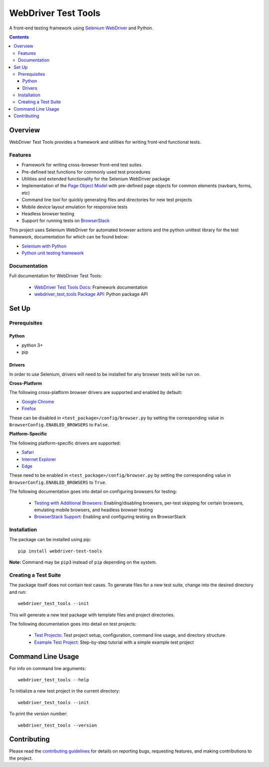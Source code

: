 ====================
WebDriver Test Tools
====================

|pypi|
|github|

A front-end testing framework using `Selenium WebDriver`_ and Python.

.. |pypi| image:: https://img.shields.io/pypi/v/webdriver-test-tools.svg
    :alt: PyPI
    :target: http://pypi.python.org/pypi/webdriver-test-tools

.. |github| image:: https://img.shields.io/badge/GitHub--green.svg?style=social&logo=github
    :alt: GitHub
    :target: https://github.com/connordelacruz/webdriver-test-tools

.. _Selenium WebDriver: https://www.seleniumhq.org/docs/03_webdriver.jsp


.. contents::


Overview
========

WebDriver Test Tools provides a framework and utilities for writing front-end 
functional tests.


Features
--------

- Framework for writing cross-browser front-end test suites
- Pre-defined test functions for commonly used test procedures
- Utilities and extended functionality for the Selenium WebDriver package
- Implementation of the `Page Object Model`_ with pre-defined page objects for
  common elements (navbars, forms, etc)
- Command line tool for quickly generating files and directories for new test
  projects
- Mobile device layout emulation for responsive tests
- Headless browser testing
- Support for running tests on `BrowserStack`_

.. _Page Object Model: https://martinfowler.com/bliki/PageObject.html
.. _BrowserStack: https://www.browserstack.com/


This project uses Selenium WebDriver for automated browser actions and the
python unittest library for the test framework, documentation for which can be
found below:

- `Selenium with Python
  <https://seleniumhq.github.io/selenium/docs/api/py/api.html>`__
- `Python unit testing framework
  <https://docs.python.org/3/library/unittest.html>`__


Documentation
-------------

Full documentation for WebDriver Test Tools:

    - `WebDriver Test Tools Docs`_: Framework documentation
    - `webdriver_test_tools Package API`_: Python package API

.. _WebDriver Test Tools Docs: https://connordelacruz.com/webdriver-test-tools/
.. _webdriver_test_tools Package API: https://connordelacruz.com/webdriver-test-tools/webdriver_test_tools.html


Set Up
======

Prerequisites
-------------

Python
~~~~~~

-  python 3+
-  pip

Drivers
~~~~~~~

In order to use Selenium, drivers will need to be installed for any browser
tests will be run on.

**Cross-Platform**

The following cross-platform browser drivers are supported and enabled by
default:

-  `Google Chrome`_
-  `Firefox`_

These can be disabled in ``<test_package>/config/browser.py`` by setting the
corresponding value in ``BrowserConfig.ENABLED_BROWSERS`` to ``False``. 


**Platform-Specific**

The following platform-specific drivers are supported:

-  `Safari`_ 
-  `Internet Explorer`_
-  `Edge`_

These need to be enabled in ``<test_package>/config/browser.py`` by setting the
corresponding value in ``BrowserConfig.ENABLED_BROWSERS`` to ``True``.

.. _Google Chrome: https://sites.google.com/a/chromium.org/chromedriver/downloads
.. _Firefox: https://github.com/mozilla/geckodriver/releases
.. _Safari: https://webkit.org/blog/6900/webdriver-support-in-safari-10/ 
.. _Internet Explorer: https://github.com/SeleniumHQ/selenium/wiki/InternetExplorerDriver
.. _Edge: https://developer.microsoft.com/en-us/microsoft-edge/tools/webdriver/

The following documentation goes into detail on configuring browsers for
testing:

    - `Testing with Additional Browsers`_: Enabling/disabling browsers, per-test
      skipping for certain browsers, emulating mobile browsers, and headless
      browser testing
    - `BrowserStack Support`_: Enabling and configuring testing on BrowserStack

.. _Testing with Additional Browsers: https://connordelacruz.com/webdriver-test-tools/additional_browsers.html
.. _BrowserStack Support: https://connordelacruz.com/webdriver-test-tools/browserstack.html


Installation
------------

The package can be installed using pip:

::

    pip install webdriver-test-tools

**Note:** Command may be ``pip3`` instead of ``pip`` depending on the system.


Creating a Test Suite
---------------------

The package itself does not contain test cases. To generate files for a new test
suite, change into the desired directory and run:

::

    webdriver_test_tools --init

This will generate a new test package with template files and project
directories.

The following documentation goes into detail on test projects:

    - `Test Projects`_: Test project setup, configuration, command line usage,
      and directory structure
    - `Example Test Project`_: Step-by-step tutorial with a simple example test
      project


.. _Test Projects: https://connordelacruz.com/webdriver-test-tools/test_projects.html
.. _Example Test Project: https://connordelacruz.com/webdriver-test-tools/example_project.html


Command Line Usage
==================

For info on command line arguments:

::

    webdriver_test_tools --help

To initialize a new test project in the current directory:

::

    webdriver_test_tools --init

To print the version number:

::

    webdriver_test_tools --version


Contributing
============

Please read the `contributing guidelines`_ for details on reporting bugs,
requesting features, and making contributions to the project.

.. _contributing guidelines: https://github.com/connordelacruz/webdriver-test-tools/blob/master/.github/CONTRIBUTING.rst



